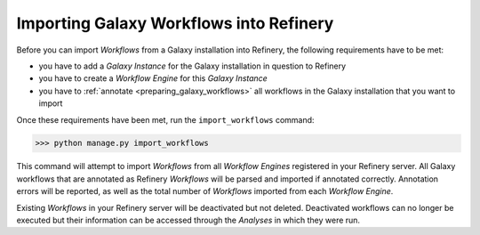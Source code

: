 .. _importing_galaxy_workflows:

Importing Galaxy Workflows into Refinery
========================================

Before you can import *Workflows* from a Galaxy installation into Refinery, the
following requirements have to be met:

* you have to add a *Galaxy Instance* for the Galaxy installation in question to Refinery
* you have to create a *Workflow Engine* for this *Galaxy Instance*
* you have to :ref:`annotate <preparing_galaxy_workflows>` all workflows in the Galaxy installation that you want to import  

Once these requirements have been met, run the ``import_workflows`` command:

>>> python manage.py import_workflows

This command will attempt to import *Workflows* from all *Workflow Engines* registered in your Refinery server.
All Galaxy workflows that are annotated as Refinery *Workflows* will be parsed and imported if annotated correctly. Annotation
errors will be reported, as well as the total number of *Workflows* imported from each *Workflow Engine*.

Existing *Workflows* in your Refinery server will be deactivated but not deleted. Deactivated workflows can no 
longer be executed but their information can be accessed through the *Analyses* in which they were run.